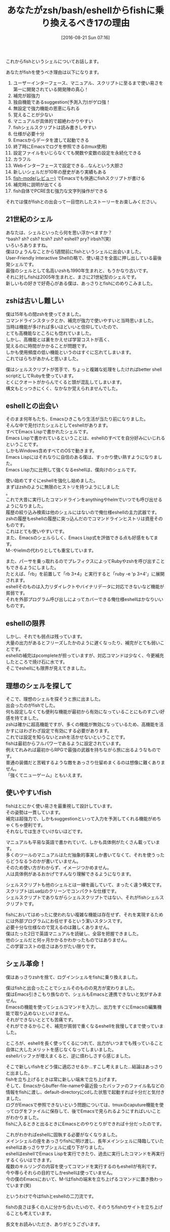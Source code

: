 #+BLOG: rubikitch
#+POSTID: 1540
#+BLOG: rubikitch
#+DATE: [2016-08-21 Sun 07:16]
#+PERMALINK: zsh-fish-emacs-eshell
#+OPTIONS: toc:nil num:nil todo:nil pri:nil tags:nil ^:nil \n:t -:nil tex:nil ':nil
#+ISPAGE: nil
#+DESCRIPTION:
# (progn (erase-buffer)(find-file-hook--org2blog/wp-mode))
#+BLOG: rubikitch
#+CATEGORY: その他
#+DESCRIPTION: 
#+TITLE: あなたがzsh/bash/eshellからfishに乗り換えるべき17の理由
#+TAGS: fish
#+begin: org2blog-tags
# content-length: 4068

#+end:
これからfishというシェルについてお話します。

あなたがfishを使うべき理由は以下になります。
1. ユーザーインターフェース、マニュアル、スクリプトに至るまで使い易さを第一に開発されている開発陣の真心！
2. 補完が超強力
3. 独自機能であるsuggestion(予測入力)がゲロ強！
4. 無設定で強力機能の恩恵に与れる
5. 覚えることが少ない
6. マニュアルが具体的で超絶わかりやすい
7. fishシェルスクリプトは読み書きしやすい
8. 仕様が必要十分
9. Emacsからデータを渡して起動できる
10. 終了時にEmacsでログを参照できる(tmux使用)
11. 設定ファイルをいじらなくても関数や変数の設定を永続化できる
12. カラフル
13. Webインターフェースで設定できる…なんという大胆さ
14. 新しいシェルだが10年の歴史があり実績もある
15. [[http://emacs.rubikitch.com/fish-mode/][fish-mode(レビュー)]] でEmacsでも快適にfishスクリプトが書ける
16. 補完時に説明が出てくる
17. fish自体でPCRE含む強力な文字列操作ができる

それでは僕がfishとの出会って一目惚れしたストーリーをお楽しみください。

** 21世紀のシェル

あなたは、シェルといったら何を思い浮かべますか？
^bash? sh? csh? tcsh? zsh? eshell? pry? irbsh?(笑)
いろいろありますね。
僕はひょうんなことから1週間前にfishというシェルに出会いました。
User-Friendly Interactive Shellの略で、使い易さを全面に押し出している最後発シェルです。
最強のシェルとして名高いzshも1990年生まれと、もうかなり古いです。
それに対しfishは2005年生まれと、まさに21世紀型のシェルです。
新しいもの好きで好奇心がある僕は、あっさりとfishにのめりこみました。
** zshは古いし難しい
僕は15年もの間zshを使ってきました。
コマンドラインスタックとか、補完が強力で使いやすいと当時思いました。
当時は機能が多ければ多いほどいいと信仰していたので、
とても高機能なところにも惚れていました。
しかし、高機能とは裏をかえせば学習コストが高く、
覚えるのに時間がかかることが問題です。
しかも使用頻度の低い機能というのはすぐに忘れてしまいます。
これではらちがあかんと思いました。

僕はシェルスクリプトが苦手で、ちょっと複雑な処理をしたければbetter shell scriptとしてRubyを使っています。
とくにクオートがからんでくると頭が混乱してしまいます。
構文もとっつきにくく、なかなか覚えられませんでした。
** eshellとの出会い
そのまま何年もたち、Emacsひきこもり生活が当たり前になりました。
そんな中で見付けたシェルとしてeshellがあります。
すべてEmacs Lispで書かれたシェルです。
Emacs Lispで書かれているということは、eshellのすべてを自分好みにいじれるということです。
しかもWindows含めすべてのOSで動きます。
Emacs Lispにはそれなりに自信のある僕は、すっかり使い熟すようになりました。
Emacs Lisp力に比例して強くなるeshellは、僕向けのシェルです。

使い始めてすぐにeshellを強化し始めました。
まずはzshのように無限のヒストリを持つようにしました
。
これで大昔に実行したコマンドラインをanythingやhelmでいつでも呼び出せるようになりました。
履歴の絞り込み検索は他のシェルにはないので俺仕様eshellの主力武器です。
zshの履歴もeshellの履歴に突っ込んだのでコマンドラインヒストリは資産そのものです。
これはとても使いやすいです。
また、Emacsのシェルらしく、Emacs Lisp式を評価できる点も好感をもてます。
M-:やielmの代わりとしても重宝しています。

また、パーサを乗っ取れるのでプレフィクスによってRubyやzshを呼び出すこともできるようにしました。
たとえば、「rb」を前置して「rb 3+4」と実行すると「ruby -e 'p 3+4'」に展開されます。
eshellそのものは入力リダイレクトやバイナリデータに対応できないなど機能が貧弱です。
それを外部プログラム呼び出しによってカバーできる俺仕様eshellはかなりいいものです。
** eshellの限界
しかし、それでも弱点は残っています。
大量の出力があるとフリーズしたかのように遅くなったり、補完がとても弱いことです。
eshellの補完はpcompleteが担っていますが、対応コマンドは少なく、今更補充したところで焼け石に水です。
そこでeshellにも限界が見えてきました。
** 理想のシェルを探して
そこで、理想のシェルを探そうと旅に出ました。
出会ったのがfishでした。
何も設定しなくても便利な機能が最初から有効になっていることにものすごい好感を持てました。
zshは確かに超高機能ですが、多くの機能が無効になっているため、高機能を活かすにはわざわざ設定で有効にする必要があります。
これでは設定を知らないとzshを活かせないということです。
fishは最初からフルパワーであるように設定されています。
例えてれみれば最初からRPGで最強の武器を持ちながら旅に出るようなものです。
普通の装備だと苦戦するような敵をあっさり仕留めまくるのは想像に難くありません。
「強くてニューゲーム」ともいえます。
** 使いやすいfish
fishはとにかく使い易さを最重視して設計しています。
その姿勢は一貫しています。
補完は超強力で、しかもsuggestionといって入力を予測してくれる機能がめちゃくちゃ便利です。
それなしでは生きていけないほどです。

マニュアルも平易な英語で書かれていて、しかも具体例がたくさん載っています。
多くのツールのマニュアルはただ抽象的事実しか書いてなくて、それを使うったらどうなるうのかが書いていません。
そのため使い方がわからず、イメージつかめません。
人は具体例があるおかげですんなり理解できるようになります。

シェルスクリプトも他のシェルとは一線を画していて、まったく違う構文です。
スクリプトはLua似のクリーンでコンパクトな仕様です。
シェルスクリプトでありながらシェルスクリプトではない、それがfishシェルスクリプトです。

fishにおいてはめったに使われない複雑な機能は存在せず、それを実現するためには外部プログラムにお任せするという潔いスタンスです。
必要十分な仕様なので覚えるのは難しくありません。
僕はたった2日で英語マニュアルを読破し、全容を把握できました。
他のシェルだと何ヶ月かかるかわかったものではありません。
この学習コストの低さはありがたい限りです。
** シェル革命！
僕はあっさりzshを捨て、ログインシェルをfishに乗り換えました。

僕はfishと出会ったことでシェルそのものの見方が変わりました。
僕はEmacs引きこもり族なので、シェルもEmacsと連携できないと気がすみません。
Emacsの機能を使ってシェルコマンドを入力し、出力をすぐにEmacsの編集機能で取り込めないといけません。
それができないととても苦痛です。
それができるからこそ、補完が貧弱で重くなるeshellを我慢してまで使っていました。

ところが、eshellを長く使ってくるにつれて、出力がいつまでも残っていること自体に大したメリットを感じなくなってしまいました。
eshellバッファが増えまくると、逆に煩わしさすら感じました。

そこで新しいfishをどう僕に適応させるか…すこし考えました…結論はあっさりと出ました。
fishを立ち上げるときは常に新しい端末で立ち上げます。
そして、Emacsからbuffer-file-nameや最近扱ったバッファのファイル名などの情報をfishに渡し、default-directoryにcdした状態で起動すれば十分だと気付きました。
ログがEmacsで参照できないという問題については、tmuxのcaputure機能を使ってログをファイルに保存して、後でEmacsで見られるようにすればいいことがわかりました。
fishに入るときと出るときにEmacsとのやりとりができれば十分だったのです。

これがわかればeshellに固執する必要がなくなりました。
メインシェルの座をあっさりfishに明け渡し、長年メインシェルに降臨していたeshellはあっさりサブシェルに成り下がりました。
eshellはeshellでEmacs Lispを実行できたり、過去に実行したコマンドを再実行するくらいはできます。
複数のキルリングの内容を使ってコマンドを実行するのもeshellが有利です。
今や専らそれらの目的でしかeshellは使っていません。
今の僕のEmacsにおいて、M-!はfishの端末を立ち上げるコマンドに置き換わっています(笑)

というわけで今はfishとeshellの二刀流です。

fishの良さは多くの人に分かち合いたいので、そのうちfishのサイトを立ち上げることも考えています。

長文をお読みいただき、ありがとうございます。



# (progn (forward-line 1)(shell-command "screenshot-time.rb org_template" t))
